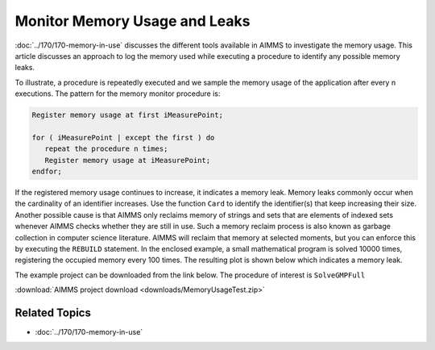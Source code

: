 ﻿Monitor Memory Usage and Leaks
=====================================

.. meta::
   :description: How to monitor and analyze your application for memory leaks
   :keywords: card, memory, logging memory usage, memory leaks


:doc:`../170/170-memory-in-use` discusses the different tools available in AIMMS to investigate the memory usage. This article discusses an approach to log the memory used while executing a procedure to identify any possible memory leaks.

To illustrate, a procedure is repeatedly executed and we sample the memory usage of the application after every n executions. The pattern for the memory monitor procedure is:

.. code-block:: none

   Register memory usage at first iMeasurePoint;

   for ( iMeasurePoint | except the first ) do
      repeat the procedure n times;
      Register memory usage at iMeasurePoint;
   endfor;


If the registered memory usage continues to increase, it indicates a memory leak. Memory leaks commonly occur when the cardinality of an identifier increases. Use the function ``Card`` to identify the identifier(s) that keep increasing their size. Another possible cause is that AIMMS only reclaims memory of strings and sets that are elements of indexed sets whenever AIMMS checks whether they are still in use. Such a memory reclaim process is also known as garbage collection in computer science literature. AIMMS will reclaim that memory at selected moments, but you can enforce this by executing the ``REBUILD`` statement. In the enclosed example, a small mathematical program is solved 10000 times, registering the occupied memory every 100 times. The resulting plot is shown below which indicates a memory leak. 

.. image:: images/updated-memory.png
   :align: center
   :scale: 80

.. .. figure:: images/Used-memory.png

..     Memory used
    
The example project can be downloaded from the link below. The procedure of interest is ``SolveGMPFull``

:download:`AIMMS project download <downloads/MemoryUsageTest.zip>`  

Related Topics
--------------------

* :doc:`../170/170-memory-in-use`




